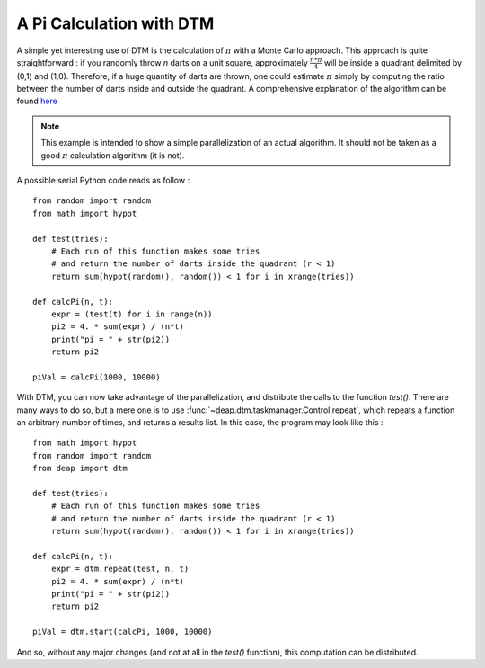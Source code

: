 .. _dtmPi: 

=========================
A Pi Calculation with DTM
=========================

A simple yet interesting use of DTM is the calculation of :math:`\pi` with a Monte Carlo approach. This approach is quite straightforward : if you randomly throw *n* darts on a unit square, approximately :math:`\frac{n * \pi}{4}` will be inside a quadrant delimited by (0,1) and (1,0). Therefore, if a huge quantity of darts are thrown, one could estimate :math:`\pi` simply by computing the ratio between the number of darts inside and outside the quadrant. A comprehensive explanation of the algorithm can be found `here <http://www.physics.buffalo.edu/phy516/jan25.pdf>`_

.. note::
    This example is intended to show a simple parallelization of an actual algorithm. It should not be taken as a good :math:`\pi` calculation algorithm (it is not).

A possible serial Python code reads as follow : ::

    from random import random
    from math import hypot

    def test(tries):
        # Each run of this function makes some tries
        # and return the number of darts inside the quadrant (r < 1)
        return sum(hypot(random(), random()) < 1 for i in xrange(tries))
        
    def calcPi(n, t):
        expr = (test(t) for i in range(n))
        pi2 = 4. * sum(expr) / (n*t)
        print("pi = " + str(pi2))
        return pi2
        
    piVal = calcPi(1000, 10000)

With DTM, you can now take advantage of the parallelization, and distribute the calls to the function *test()*. There are many ways to do so, but a mere one is to use :func:`~deap.dtm.taskmanager.Control.repeat`, which repeats a function an arbitrary number of times, and returns a results list. In this case, the program may look like this : ::
    
    from math import hypot
    from random import random
    from deap import dtm

    def test(tries):
        # Each run of this function makes some tries
        # and return the number of darts inside the quadrant (r < 1)
        return sum(hypot(random(), random()) < 1 for i in xrange(tries))
     
    def calcPi(n, t):
        expr = dtm.repeat(test, n, t)
        pi2 = 4. * sum(expr) / (n*t)
        print("pi = " + str(pi2))
        return pi2

    piVal = dtm.start(calcPi, 1000, 10000)

And so, without any major changes (and not at all in the *test()* function), this computation can be distributed.